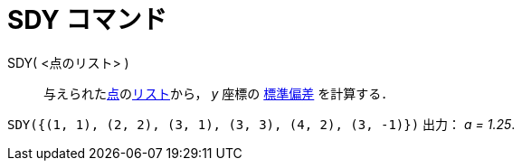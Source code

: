 = SDY コマンド
ifdef::env-github[:imagesdir: /ja/modules/ROOT/assets/images]

SDY( <点のリスト> )::
  与えられたxref:/点とベクトル.adoc[点]のxref:/リスト.adoc[リスト]から， _y_ 座標の
  http://en.wikipedia.org/wiki/ja:%E6%A8%99%E6%BA%96%E5%81%8F%E5%B7%AE[標準偏差] を計算する．

[EXAMPLE]
====

`++SDY({(1, 1), (2, 2), (3, 1), (3, 3), (4, 2), (3, -1)})++` 出力： _a = 1.25_.

====
